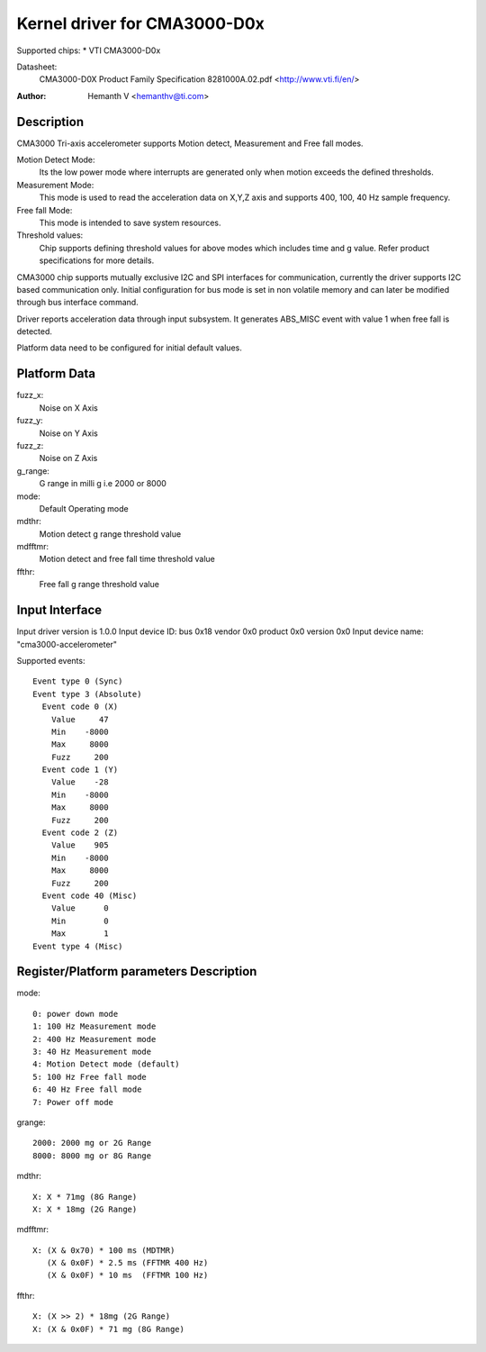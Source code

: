 Kernel driver for CMA3000-D0x
=============================

Supported chips:
* VTI CMA3000-D0x

Datasheet:
  CMA3000-D0X Product Family Specification 8281000A.02.pdf
  <http://www.vti.fi/en/>

:Author: Hemanth V <hemanthv@ti.com>


Description
-----------

CMA3000 Tri-axis accelerometer supports Motion detect, Measurement and
Free fall modes.

Motion Detect Mode:
    Its the low power mode where interrupts are generated only
    when motion exceeds the defined thresholds.

Measurement Mode:
    This mode is used to read the acceleration data on X,Y,Z
    axis and supports 400, 100, 40 Hz sample frequency.

Free fall Mode:
    This mode is intended to save system resources.

Threshold values:
    Chip supports defining threshold values for above modes
    which includes time and g value. Refer product specifications for
    more details.

CMA3000 chip supports mutually exclusive I2C and SPI interfaces for
communication, currently the driver supports I2C based communication only.
Initial configuration for bus mode is set in non volatile memory and can later
be modified through bus interface command.

Driver reports acceleration data through input subsystem. It generates ABS_MISC
event with value 1 when free fall is detected.

Platform data need to be configured for initial default values.

Platform Data
-------------

fuzz_x:
    Noise on X Axis

fuzz_y:
    Noise on Y Axis

fuzz_z:
    Noise on Z Axis

g_range:
    G range in milli g i.e 2000 or 8000

mode:
    Default Operating mode

mdthr:
    Motion detect g range threshold value

mdfftmr:
    Motion detect and free fall time threshold value

ffthr:
    Free fall g range threshold value

Input Interface
---------------

Input driver version is 1.0.0
Input device ID: bus 0x18 vendor 0x0 product 0x0 version 0x0
Input device name: "cma3000-accelerometer"

Supported events::

  Event type 0 (Sync)
  Event type 3 (Absolute)
    Event code 0 (X)
      Value     47
      Min    -8000
      Max     8000
      Fuzz     200
    Event code 1 (Y)
      Value    -28
      Min    -8000
      Max     8000
      Fuzz     200
    Event code 2 (Z)
      Value    905
      Min    -8000
      Max     8000
      Fuzz     200
    Event code 40 (Misc)
      Value      0
      Min        0
      Max        1
  Event type 4 (Misc)


Register/Platform parameters Description
----------------------------------------

mode::

	0: power down mode
	1: 100 Hz Measurement mode
	2: 400 Hz Measurement mode
	3: 40 Hz Measurement mode
	4: Motion Detect mode (default)
	5: 100 Hz Free fall mode
	6: 40 Hz Free fall mode
	7: Power off mode

grange::

	2000: 2000 mg or 2G Range
	8000: 8000 mg or 8G Range

mdthr::

	X: X * 71mg (8G Range)
	X: X * 18mg (2G Range)

mdfftmr::

	X: (X & 0x70) * 100 ms (MDTMR)
	   (X & 0x0F) * 2.5 ms (FFTMR 400 Hz)
	   (X & 0x0F) * 10 ms  (FFTMR 100 Hz)

ffthr::

       X: (X >> 2) * 18mg (2G Range)
       X: (X & 0x0F) * 71 mg (8G Range)

